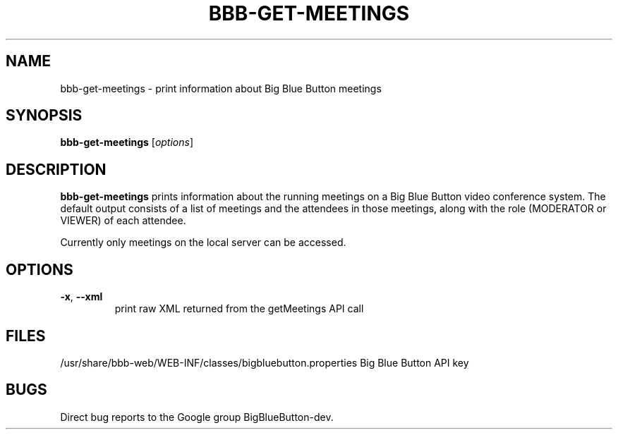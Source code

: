 .TH BBB-GET-MEETINGS 1 "February 22, 2021"
.\" man page by Jim Van Zandt <jrv@vanzandt.mv.com>         -*- nroff -*-
.SH NAME
bbb-get-meetings \- print information about Big Blue Button meetings
.SH SYNOPSIS
\fBbbb-get-meetings\fP [\fIoptions\fP]
.SH DESCRIPTION
\fBbbb-get-meetings\fP prints information about the running meetings on
a Big Blue Button video conference system.  The default output consists
of a list of meetings and the attendees in those meetings, along
with the role (MODERATOR or VIEWER) of each attendee.
.P
Currently only meetings on the local server can be accessed.
.SH OPTIONS
.TP
\fB\-x\fR, \fB\-\-xml\fR
print raw XML returned from the getMeetings API call

.SH FILES
.Vb 1
/usr/share/bbb-web/WEB-INF/classes/bigbluebutton.properties    Big Blue Button API key
.Ve

.SH BUGS
Direct bug reports to the Google group BigBlueButton-dev.
